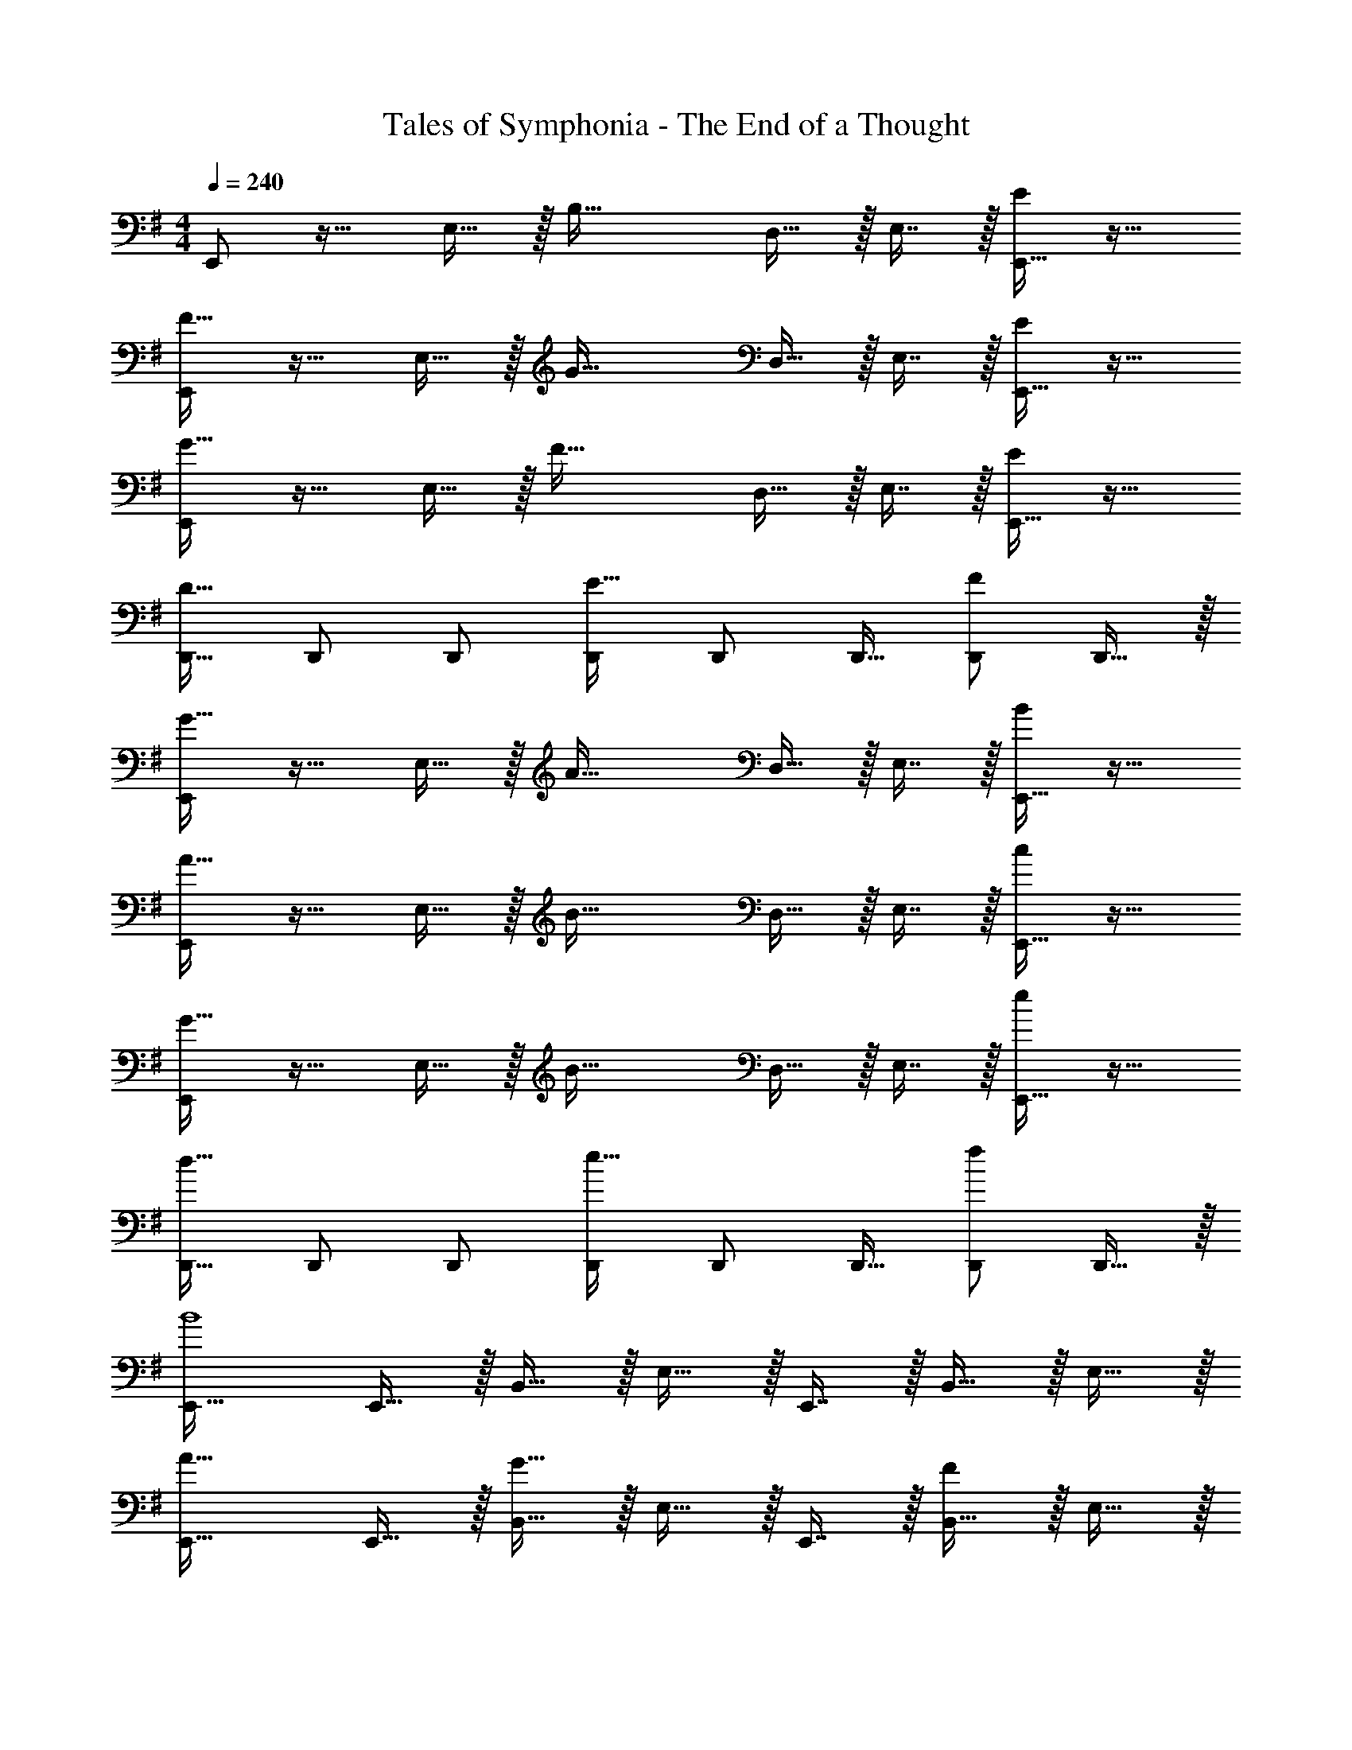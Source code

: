 X: 1
T: Tales of Symphonia - The End of a Thought
Z: ABC Generated by Starbound Composer
L: 1/4
M: 4/4
Q: 1/4=240
K: G
E,,/ z17/32 E,15/32 z/32 [z/B,47/32] D,15/32 z/32 E,7/16 z/32 [E,,15/32E] z17/32 
[E,,/F49/32] z17/32 E,15/32 z/32 [z/G47/32] D,15/32 z/32 E,7/16 z/32 [E,,15/32E] z17/32 
[E,,/G49/32] z17/32 E,15/32 z/32 [z/F47/32] D,15/32 z/32 E,7/16 z/32 [E,,15/32E] z17/32 
[D,,17/32D49/32] D,,/ D,,/ [D,,/E47/32] D,,/ D,,15/32 [D,,/F] D,,15/32 z/32 
[E,,/G49/32] z17/32 E,15/32 z/32 [z/A47/32] D,15/32 z/32 E,7/16 z/32 [E,,15/32B] z17/32 
[E,,/A49/32] z17/32 E,15/32 z/32 [z/B47/32] D,15/32 z/32 E,7/16 z/32 [E,,15/32c] z17/32 
[E,,/G49/32] z17/32 E,15/32 z/32 [z/B47/32] D,15/32 z/32 E,7/16 z/32 [E,,15/32e] z17/32 
[D,,17/32d49/32] D,,/ D,,/ [D,,/e47/32] D,,/ D,,15/32 [D,,/f] D,,15/32 z/32 
[E,,33/32B4] E,,15/32 z/32 B,,15/32 z/32 E,15/32 z/32 E,,7/16 z/32 B,,15/32 z/32 E,15/32 z/32 
[E,,33/32A49/32] E,,15/32 z/32 [B,,15/32G47/32] z/32 E,15/32 z/32 E,,7/16 z/32 [B,,15/32F] z/32 E,15/32 z/32 
[E,,33/32G49/32] E,,15/32 z/32 [B,,15/32A47/32] z/32 E,15/32 z/32 E,,7/16 z/32 [B,,15/32B] z/32 E,15/32 z/32 
[D,49/32A65/32] [z/A,,47/32] [z31/32F63/32] F,, 
[E/E,,33/32] z/32 F15/32 z/32 [G15/32E,,15/32] z/32 [e15/32B,,15/32] z/32 [d15/32E,15/32] z/32 [c7/16E,,7/16] z/32 [B15/32B,,15/32] z/32 [A15/32E,15/32] z/32 
[B/E,,33/32] z/32 c15/32 z/32 [d15/32E,,15/32] z/32 [g15/32B,,15/32] z/32 [f15/32E,15/32] z/32 [e7/16E,,7/16] z/32 [d15/32B,,15/32] z/32 [e15/32E,15/32] z/32 
[E,,33/32f49/32] E,,15/32 z/32 [B,,15/32g47/32] z/32 E,15/32 z/32 E,,7/16 z/32 [B,,15/32a] z/32 E,15/32 z/32 
[z17/32a9/16A,,49/32] [z/e151/288] [z/c83/160] [z/e83/160E,47/32] [z7/32A83/160] 
Q: 1/4=238
z9/32 [z7/32c49/96] 
Q: 1/4=237
z/4 [z/4e15/28A,,] 
Q: 1/4=236
z/4 [z/4a/] 
Q: 1/4=235
z/4 
Q: 1/4=240
[z17/32a9/16E,,33/32] B/ [E,,15/32B83/160] z/32 [B,,15/32e83/160] z/32 [E,15/32B83/160] z/32 [E,,7/16d49/96] z/32 [B,,15/32e15/28] z/32 [E,15/32B17/32] z/32 
[a33/32E,,33/32] [E,,15/32b] z/32 B,,15/32 z/32 [c15/32E,15/32] z/32 [E,,7/16a15/16] z/32 B,,15/32 z/32 [e15/32E,15/32] z/32 
[E,,33/32f49/32] E,,15/32 z/32 [B,,15/32g47/32] z/32 E,15/32 z/32 E,,7/16 z/32 [B,,15/32e] z/32 E,15/32 z/32 
[f49/32D,49/32] [d47/32A,,47/32] [AF,,] 
[B/E,,33/32] z/32 c15/32 z/32 [B15/32E,,15/32] z/32 [d15/32B,,15/32] z/32 [B15/32E,15/32] z/32 [c7/16E,,7/16] z/32 [B15/32B,,15/32] z/32 [e15/32E,15/32] z/32 
[B/E,,33/32] z/32 c15/32 z/32 [d15/32E,,15/32] z/32 [e15/32B,,15/32] z/32 [g15/32E,15/32] z/32 [f7/16E,,7/16] z/32 [g15/32B,,15/32] z/32 [a15/32E,15/32] z/32 
[E,,33/32e49/32] E,,15/32 z/32 [B,,15/32f47/32] z/32 E,15/32 z/32 E,,7/16 z/32 [B,,15/32g] z/32 E,15/32 z/32 
[A,,49/32a65/32] [z/E,47/32] [z31/32c63/32] A,, 
[C,33/32E4] B,,15/32 z/32 [z23/32C,31/32] 
Q: 1/4=238
z9/32 [z7/32B,,7/16] 
Q: 1/4=237
z/4 [z/4C,15/32] 
Q: 1/4=236
z/4 [z/4B,,15/32] 
Q: 1/4=235
z/4 
Q: 1/4=240
[C,33/32F49/32] B,,15/32 z/32 [C,31/32G47/32] z/32 B,,7/16 z/32 [C,15/32B] z/32 B,,15/32 z/32 
[D,,/A49/32] z17/32 D,15/32 z/32 [z/d47/32] C,15/32 z/32 D,7/16 z/32 c 
[E,,/B4] z/32 E,15/32 z17/32 E,,15/32 z/32 E,15/32 z/ D,15/32 z/32 E,15/32 z/32 
[C,33/32e4] B,,15/32 z/32 [z23/32C,31/32] 
Q: 1/4=238
z9/32 [z7/32B,,7/16] 
Q: 1/4=237
z/4 [z/4C,15/32] 
Q: 1/4=236
z/4 [z/4B,,15/32] 
Q: 1/4=235
z/4 
Q: 1/4=240
[A,,17/32B33/32] A,,15/32 z/32 [A,15/32d] z17/32 [z7/32E,15/32c31/32] 
Q: 1/4=238
z/4 
Q: 1/4=237
z/32 [z7/32A,7/16] 
Q: 1/4=235
z/4 
Q: 1/4=234
[z/4A] 
Q: 1/4=233
z/4 
Q: 1/4=232
z/4 
Q: 1/4=230
z/4 
[z/4D,,/B4] 
Q: 1/4=240
z25/32 D,15/32 z17/32 A,,15/32 z/32 E,7/16 z33/32 
[D,/A49/32] z17/32 D,15/32 z/32 [z/G47/32] C,15/32 z/32 D,7/16 z/32 F 
[C,33/32E4] B,,15/32 z/32 [z23/32C,31/32] 
Q: 1/4=238
z9/32 [z7/32B,,7/16] 
Q: 1/4=237
z/4 [z/4C,15/32] 
Q: 1/4=236
z/4 [z/4B,,15/32] 
Q: 1/4=235
z/4 
Q: 1/4=240
[C,33/32F49/32] B,,15/32 z/32 [C,31/32G47/32] z/32 B,,7/16 z/32 [C,15/32B] z/32 B,,15/32 z/32 
[D,,/A49/32] z17/32 D,15/32 z/32 [z/d47/32] C,15/32 z/32 D,7/16 z/32 c 
[E,,/B4] z/32 E,15/32 z17/32 E,,15/32 z/32 E,15/32 z/ D,15/32 z/32 E,15/32 z/32 
[C,33/32e4] B,,15/32 z/32 [z23/32C,31/32] 
Q: 1/4=238
z9/32 [z7/32B,,7/16] 
Q: 1/4=237
z/4 [z/4C,15/32] 
Q: 1/4=236
z/4 [z/4B,,15/32] 
Q: 1/4=235
z/4 
Q: 1/4=240
[A,,17/32B33/32] A,,15/32 z/32 [A,15/32d] z17/32 [z7/32E,15/32c31/32] 
Q: 1/4=238
z/4 
Q: 1/4=237
z/32 [z7/32A,7/16] 
Q: 1/4=235
z/4 
Q: 1/4=234
[z/4A] 
Q: 1/4=233
z/4 
Q: 1/4=232
z/4 
Q: 1/4=230
z/4 
[z/4D,,/B4] 
Q: 1/4=240
z25/32 D,15/32 z17/32 A,,15/32 z/32 E,7/16 z33/32 
[D,/A49/32] z17/32 D,15/32 z/32 [z/G47/32] C,15/32 z/32 D,7/16 z/32 F 
[E,,33/32E,8B,8] E,,/ E,,/ [z7/32E,,15/32] 
Q: 1/4=238
z9/32 [z7/32D,,7/16] 
Q: 1/4=237
z/4 [z/4E,,15/32] 
Q: 1/4=236
z/4 [z/4B,,15/32] 
Q: 1/4=235
z/4 
Q: 1/4=240
E,,33/32 E,,/ E,,/ [z7/32E,,15/32] 
Q: 1/4=238
z9/32 [z7/32D,,7/16] 
Q: 1/4=237
z/4 [z/4E,,15/32] 
Q: 1/4=236
z/4 [z/4B,,15/32] 
Q: 1/4=235
z/4 
Q: 1/4=240
[E,,33/32E,4B,4] E,,/ E,,/ [z7/32E,,15/32] 
Q: 1/4=238
z9/32 [z7/32D,,7/16] 
Q: 1/4=237
z/4 [z/4E,,15/32] 
Q: 1/4=236
z/4 [z/4B,,15/32] 
Q: 1/4=235
z/4 
Q: 1/4=240
[D,49/32A,4] A,,47/32 F,, 
[E,,33/32E,8B,8] E,,/ E,,/ [z7/32E,,15/32] 
Q: 1/4=238
z9/32 [z7/32D,,7/16] 
Q: 1/4=237
z/4 [z/4E,,15/32] 
Q: 1/4=236
z/4 [z/4B,,15/32] 
Q: 1/4=235
z/4 
Q: 1/4=240
E,,33/32 E,,/ E,,/ [z7/32E,,15/32] 
Q: 1/4=238
z9/32 [z7/32D,,7/16] 
Q: 1/4=237
z/4 [z/4E,,15/32] 
Q: 1/4=236
z/4 [z/4B,,15/32] 
Q: 1/4=235
z/4 
Q: 1/4=240
[E,,33/32E,4B,4] E,,/ E,,/ [z7/32E,,15/32] 
Q: 1/4=238
z9/32 [z7/32D,,7/16] 
Q: 1/4=237
z/4 [z/4E,,15/32] 
Q: 1/4=236
z/4 [z/4B,,15/32] 
Q: 1/4=235
z/4 
Q: 1/4=240
[D,49/32A,4] A,,47/32 F,, 
M: 6/4
[E7/10G7/10B7/10E,,6E,6] [E23/35G23/35B23/35] [E151/224G151/224B151/224] [E21/32G21/32B21/32] [E75/112G75/112B75/112] [E151/224G151/224B151/224] 
[E31/32G31/32B31/32] z [E7/10G7/10B7/10F,,65/32F,65/32] [E23/35G23/35B23/35] [E151/224G151/224B151/224] 
[E21/32G21/32B21/32G,,2G,2] [E75/112G75/112B75/112] [E151/224G151/224B151/224] [E31/32G31/32B31/32B,,63/32B,63/32] z [E7/10A7/10c7/10A,,65/32A,65/32] 
[E23/35A23/35c23/35] [E151/224A151/224c151/224] [E21/32A21/32c21/32D,2D2] [E75/112A75/112c75/112] [E151/224A151/224c151/224] [E31/32A31/32c31/32C,63/32C63/32] z 
[E7/10G7/10B7/10B,,6B,6] [E23/35G23/35B23/35] [E151/224G151/224B151/224] [E21/32G21/32B21/32] [E75/112G75/112B75/112] [E151/224G151/224B151/224] 
[E31/32G31/32B31/32] z [E7/10G7/10B7/10E,129/32] [E23/35G23/35B23/35] [E151/224G151/224B151/224] 
[E21/32G21/32B21/32] [E75/112G75/112B75/112] [E151/224G151/224B151/224] [E31/32G31/32B31/32B,,63/32B,63/32] z [E7/10G7/10B7/10D,65/32D65/32] 
[E23/35G23/35B23/35] [E151/224G151/224B151/224] [E21/32G21/32B21/32C,2C2] [E75/112G75/112B75/112] [E151/224G151/224B151/224] [E31/32G31/32B31/32A,,63/32A,63/32] z 
[E7/10G7/10B7/10B,,6B,6] [E23/35G23/35B23/35] [E151/224G151/224B151/224] [E21/32G21/32B21/32] [E75/112G75/112B75/112] [E151/224G151/224B151/224] 
[E31/32G31/32B31/32] z [F7/10A7/10d7/10A,,65/32A,65/32] [F23/35A23/35d23/35] [F151/224A151/224d151/224] 
[F21/32A21/32d21/32G,,2G,2] [F75/112A75/112d75/112] [F151/224A151/224d151/224] [F31/32A31/32d31/32F,,63/32F,63/32] z [E7/10G7/10B7/10E,,6E,6] 
[E23/35G23/35B23/35] [E151/224G151/224B151/224] [E21/32G21/32B21/32] [E75/112G75/112B75/112] [E151/224G151/224B151/224] [E31/32G31/32B31/32] z 
[E7/10G7/10B7/10F,,65/32F,65/32] [E23/35G23/35B23/35] [E151/224G151/224B151/224] [E21/32G21/32B21/32G,,2G,2] [E75/112G75/112B75/112] [E151/224G151/224B151/224] 
[E31/32G31/32B31/32B,,63/32B,63/32] z [E7/10A7/10c7/10A,,65/32A,65/32] [E23/35A23/35c23/35] [E151/224A151/224c151/224] 
[E21/32A21/32c21/32D,2D2] [E75/112A75/112c75/112] [E151/224A151/224c151/224] [E31/32A31/32c31/32C,63/32C63/32] z [E7/10G7/10B7/10B,,6B,6] 
[E23/35G23/35B23/35] [E151/224G151/224B151/224] [E21/32G21/32B21/32] [E75/112G75/112B75/112] [E151/224G151/224B151/224] [E31/32G31/32B31/32] z 
[E7/10G7/10B7/10E,129/32] [E23/35G23/35B23/35] [E151/224G151/224B151/224] [E21/32G21/32B21/32] [E75/112G75/112B75/112] [E151/224G151/224B151/224] 
[E31/32G31/32B31/32B,,63/32B,63/32] z [E7/10G7/10B7/10D,65/32D65/32] [E23/35G23/35B23/35] [E151/224G151/224B151/224] 
[E21/32G21/32B21/32C,2C2] [E75/112G75/112B75/112] [E151/224G151/224B151/224] [E31/32G31/32B31/32A,,63/32A,63/32] z [E7/10G7/10B7/10B,,6B,6] 
[E23/35G23/35B23/35] [E151/224G151/224B151/224] [E21/32G21/32B21/32] [E75/112G75/112B75/112] [E151/224G151/224B151/224] [E31/32G31/32B31/32] z 
[E7/10G7/10B7/10G,65/32] [E23/35G23/35B23/35] [E151/224G151/224B151/224] [E21/32G21/32B21/32F,2F2] [E75/112G75/112B75/112] [E151/224G151/224B151/224] 
[E31/32G31/32B31/32D,63/32D63/32] z [E7/10G7/10c7/10C,6C6] [E23/35G23/35c23/35] [E151/224G151/224c151/224] 
[E21/32G21/32c21/32] [E75/112G75/112c75/112] [E151/224G151/224c151/224] [E31/32G31/32c31/32] z [E7/10G7/10c7/10B,,65/32B,65/32] 
[E23/35G23/35c23/35] [E151/224G151/224c151/224] [E21/32G21/32c21/32A,,2A,2] [E75/112G75/112c75/112] [E151/224G151/224c151/224] [E31/32G31/32c31/32G,,63/32G,63/32] z 
[E7/10A7/10c7/10A,,6A,6] [E23/35A23/35c23/35] [E151/224A151/224c151/224] [E21/32A21/32c21/32] [E75/112A75/112c75/112] [E151/224A151/224c151/224] 
[E31/32A31/32c31/32] z [F7/10A7/10d7/10F,,65/32F,65/32] [F23/35A23/35d23/35] [F151/224A151/224d151/224] 
[F21/32A21/32d21/32G,,2G,2] [F75/112A75/112d75/112] [F151/224A151/224d151/224] [F31/32A31/32d31/32A,,63/32A,63/32] z [E7/10G7/10c7/10E,,129/32E,129/32] 
[E23/35G23/35c23/35] [E151/224G151/224c151/224] [E21/32G21/32c21/32] [E75/112G75/112c75/112] [E151/224G151/224c151/224] [E31/32G31/32c31/32B,,63/32B,63/32] z 
[G7/10B7/10d7/10G,,129/32G,129/32] [G23/35B23/35d23/35] [G151/224B151/224d151/224] [G21/32B21/32d21/32] [G75/112B75/112d75/112] [G151/224B151/224d151/224] 
[G31/32B31/32d31/32D,63/32D63/32] z [E7/10A7/10c7/10E,65/32] [E23/35A23/35c23/35] [E151/224A151/224c151/224] 
[E21/32A21/32c21/32F,2F2] [E75/112A75/112c75/112] [E151/224A151/224c151/224] [E31/32A31/32c31/32G,63/32G63/32] z [F7/10B7/10^d7/10F,129/32] 
[F23/35B23/35d23/35] [F151/224B151/224d151/224] [F21/32B21/32d21/32] [F75/112B75/112d75/112] [F151/224B151/224d151/224] [F31/32B31/32d31/32B,,63/32B,63/32] z 
[E7/10G7/10c7/10C,6C6] [E23/35G23/35c23/35] [E151/224G151/224c151/224] [E21/32G21/32c21/32] [E75/112G75/112c75/112] [E151/224G151/224c151/224] 
[E31/32G31/32c31/32] z [E7/10G7/10c7/10B,,65/32B,65/32] [E23/35G23/35c23/35] [E151/224G151/224c151/224] 
[E21/32G21/32c21/32A,,2A,2] [E75/112G75/112c75/112] [E151/224G151/224c151/224] [E31/32G31/32c31/32G,,63/32G,63/32] z [E7/10A7/10c7/10A,,6A,6] 
[E23/35A23/35c23/35] [E151/224A151/224c151/224] [E21/32A21/32c21/32] [E75/112A75/112c75/112] [E151/224A151/224c151/224] [E31/32A31/32c31/32] z 
[F7/10A7/10=d7/10F,,65/32F,65/32] [F23/35A23/35d23/35] [F151/224A151/224d151/224] [F21/32A21/32d21/32G,,2G,2] [F75/112A75/112d75/112] [F151/224A151/224d151/224] 
[F31/32A31/32d31/32A,,63/32A,63/32] z [E7/10G7/10c7/10E,,129/32E,129/32] [E23/35G23/35c23/35] [E151/224G151/224c151/224] 
[E21/32G21/32c21/32] [E75/112G75/112c75/112] [E151/224G151/224c151/224] [E31/32G31/32c31/32B,,63/32B,63/32] z [G7/10B7/10d7/10G,,129/32G,129/32] 
[G23/35B23/35d23/35] [G151/224B151/224d151/224] [G21/32B21/32d21/32] [G75/112B75/112d75/112] [G151/224B151/224d151/224] [G31/32B31/32d31/32D,63/32D63/32] z 
[E7/10A7/10c7/10E,65/32] [E23/35A23/35c23/35] [E151/224A151/224c151/224] [E21/32A21/32c21/32F,2F2] [E75/112A75/112c75/112] [E151/224A151/224c151/224] 
[E31/32A31/32c31/32G,63/32G63/32] z [F7/10B7/10^d7/10F,129/32] [F23/35B23/35d23/35] [F151/224B151/224d151/224] 
[F21/32B21/32d21/32] [F75/112B75/112d75/112] [z/28F151/224B151/224d151/224] 
Q: 1/4=238
z143/224 [z33/224F31/32B31/32d31/32B,,63/32B,63/32] 
Q: 1/4=237
z11/14 
Q: 1/4=236
z11/14 
Q: 1/4=235
z/4 
M: 4/4
M: 4/4
[E,,33/32E,8B,8] 
E,,/ E,,/ [z7/32E,,15/32] 
Q: 1/4=238
z9/32 [z7/32D,,7/16] 
Q: 1/4=237
z/4 [z/4E,,15/32] 
Q: 1/4=236
z/4 [z/4B,,15/32] 
Q: 1/4=235
z/4 
Q: 1/4=240
E,,33/32 
E,,/ E,,/ [z7/32E,,15/32] 
Q: 1/4=238
z9/32 [z7/32D,,7/16] 
Q: 1/4=237
z/4 [z/4E,,15/32] 
Q: 1/4=236
z/4 [z/4B,,15/32] 
Q: 1/4=235
z/4 
Q: 1/4=240
[E,,33/32E,4B,4] 
E,,/ E,,/ [z7/32E,,15/32] 
Q: 1/4=238
z9/32 [z7/32D,,7/16] 
Q: 1/4=237
z/4 [z/4E,,15/32] 
Q: 1/4=236
z/4 [z/4B,,15/32] 
Q: 1/4=235
z/4 
Q: 1/4=240
[D,49/32A,4] 
A,,47/32 F,, [E,,33/32E,8B,8] E,,/ 
E,,/ [z7/32E,,15/32] 
Q: 1/4=238
z/4 
Q: 1/4=237
z/32 [z7/32D,,7/16] 
Q: 1/4=235
z/4 
Q: 1/4=234
[z/4E,,15/32] 
Q: 1/4=233
z/4 
Q: 1/4=232
[z/4B,,15/32] 
Q: 1/4=230
z/4 [z/4E,,33/32] 
Q: 1/4=240
z25/32 E,,/ 
E,,/ E,,15/32 z/32 D,,7/16 z/32 E,,15/32 z/32 B,,15/32 z/32 [E,,33/32E,4B,4] E,,/ 
E,,/ E,,15/32 z/32 D,,7/16 z/32 E,,15/32 z/32 B,,15/32 z/32 [D,49/32A,4] 
A,,47/32 F,, E,,/ z17/32 E,15/32 z/32 
[z/B,47/32] D,15/32 z/32 E,7/16 z/32 [E,,15/32E] z17/32 [E,,/F49/32] z17/32 E,15/32 z/32 
[z/G47/32] D,15/32 z/32 E,7/16 z/32 [E,,15/32E] z17/32 [E,,/G49/32] z17/32 E,15/32 z/32 
[z/F47/32] D,15/32 z/32 E,7/16 z/32 [E,,15/32E] z17/32 [D,,17/32D49/32] D,,/ D,,/ 
[D,,/E47/32] D,,/ D,,15/32 [D,,/F] D,,15/32 z/32 [E,,/G49/32] z17/32 E,15/32 z/32 
[z/A47/32] D,15/32 z/32 E,7/16 z/32 [E,,15/32B] z17/32 [E,,/A49/32] z17/32 E,15/32 z/32 
[z/B47/32] D,15/32 z/32 E,7/16 z/32 [E,,15/32c] z17/32 [E,,/G49/32] z17/32 E,15/32 z/32 
[z/B47/32] D,15/32 z/32 E,7/16 z/32 [E,,15/32e] z17/32 [D,,17/32=d49/32] D,,/ D,,/ 
[D,,/e47/32] D,,/ D,,15/32 [D,,/f] D,,15/32 z/32 [E,,33/32B4] E,,15/32 z/32 
B,,15/32 z/32 E,15/32 z/32 E,,7/16 z/32 B,,15/32 z/32 E,15/32 z/32 [E,,33/32A49/32] E,,15/32 z/32 
[B,,15/32G47/32] z/32 E,15/32 z/32 E,,7/16 z/32 [B,,15/32F] z/32 E,15/32 z/32 [E,,33/32G49/32] E,,15/32 z/32 
[B,,15/32A47/32] z/32 E,15/32 z/32 E,,7/16 z/32 [B,,15/32B] z/32 E,15/32 z/32 [D,49/32A65/32] 
[z/A,,47/32] [z31/32F63/32] F,, [E/E,,33/32] z/32 F15/32 z/32 [G15/32E,,15/32] z/32 
[e15/32B,,15/32] z/32 [d15/32E,15/32] z/32 [c7/16E,,7/16] z/32 [B15/32B,,15/32] z/32 [A15/32E,15/32] z/32 [B/E,,33/32] z/32 c15/32 z/32 [d15/32E,,15/32] z/32 
[g15/32B,,15/32] z/32 [f15/32E,15/32] z/32 [e7/16E,,7/16] z/32 [d15/32B,,15/32] z/32 [e15/32E,15/32] z/32 [E,,33/32f49/32] E,,15/32 z/32 
[B,,15/32g47/32] z/32 E,15/32 z/32 E,,7/16 z/32 [B,,15/32a] z/32 E,15/32 z/32 [z17/32a9/16A,,49/32] [z/e151/288] [z/c83/160] 
[z/e83/160E,47/32] [z7/32A83/160] 
Q: 1/4=238
z9/32 [z7/32c49/96] 
Q: 1/4=237
z/4 [z/4e15/28A,,] 
Q: 1/4=236
z/4 [z/4a/] 
Q: 1/4=235
z/4 
Q: 1/4=240
[z17/32a9/16E,,33/32] B/ [E,,15/32B83/160] z/32 
[B,,15/32e83/160] z/32 [E,15/32B83/160] z/32 [E,,7/16d49/96] z/32 [B,,15/32e15/28] z/32 [E,15/32B17/32] z/32 [a33/32E,,33/32] [E,,15/32b] z/32 
B,,15/32 z/32 [c15/32E,15/32] z/32 [E,,7/16a15/16] z/32 B,,15/32 z/32 [e15/32E,15/32] z/32 [E,,33/32f49/32] E,,15/32 z/32 
[B,,15/32g47/32] z/32 E,15/32 z/32 E,,7/16 z/32 [B,,15/32e] z/32 E,15/32 z/32 [f49/32D,49/32] 
[d47/32A,,47/32] [AF,,] [B/E,,33/32] z/32 c15/32 z/32 [B15/32E,,15/32] z/32 
[d15/32B,,15/32] z/32 [B15/32E,15/32] z/32 [c7/16E,,7/16] z/32 [B15/32B,,15/32] z/32 [e15/32E,15/32] z/32 [B/E,,33/32] z/32 c15/32 z/32 [d15/32E,,15/32] z/32 
[e15/32B,,15/32] z/32 [g15/32E,15/32] z/32 [f7/16E,,7/16] z/32 [g15/32B,,15/32] z/32 [a15/32E,15/32] z/32 [E,,33/32e49/32] E,,15/32 z/32 
[B,,15/32f47/32] z/32 E,15/32 z/32 E,,7/16 z/32 [B,,15/32g] z/32 E,15/32 z/32 [A,,49/32a65/32] 
[z/E,47/32] [z31/32c63/32] A,, [C,33/32E4] B,,15/32 z/32 
[z23/32C,31/32] 
Q: 1/4=238
z9/32 [z7/32B,,7/16] 
Q: 1/4=237
z/4 [z/4C,15/32] 
Q: 1/4=236
z/4 [z/4B,,15/32] 
Q: 1/4=235
z/4 
Q: 1/4=240
[C,33/32F49/32] B,,15/32 z/32 
[C,31/32G47/32] z/32 B,,7/16 z/32 [C,15/32B] z/32 B,,15/32 z/32 [D,,/A49/32] z17/32 D,15/32 z/32 
[z/d47/32] C,15/32 z/32 D,7/16 z/32 c [E,,/B4] z/32 E,15/32 z17/32 
E,,15/32 z/32 E,15/32 z/ D,15/32 z/32 E,15/32 z/32 [C,33/32e4] B,,15/32 z/32 
[z23/32C,31/32] 
Q: 1/4=238
z9/32 [z7/32B,,7/16] 
Q: 1/4=237
z/4 [z/4C,15/32] 
Q: 1/4=236
z/4 [z/4B,,15/32] 
Q: 1/4=235
z/4 
Q: 1/4=240
[A,,17/32B33/32] A,,15/32 z/32 [A,15/32d] z17/32 
[z7/32E,15/32c31/32] 
Q: 1/4=238
z/4 
Q: 1/4=237
z/32 [z7/32A,7/16] 
Q: 1/4=235
z/4 
Q: 1/4=234
[z/4A] 
Q: 1/4=233
z/4 
Q: 1/4=232
z/4 
Q: 1/4=230
z/4 [z/4D,,/B4] 
Q: 1/4=240
z25/32 D,15/32 z17/32 
A,,15/32 z/32 E,7/16 z33/32 [D,/A49/32] z17/32 D,15/32 z/32 [z/G47/32] 
C,15/32 z/32 D,7/16 z/32 F [C,33/32E4] B,,15/32 z/32 [z23/32C,31/32] 
Q: 1/4=238
z9/32 [z7/32B,,7/16] 
Q: 1/4=237
z/4 [z/4C,15/32] 
Q: 1/4=236
z/4 [z/4B,,15/32] 
Q: 1/4=235
z/4 
Q: 1/4=240
[C,33/32F49/32] B,,15/32 z/32 [C,31/32G47/32] z/32 
B,,7/16 z/32 [C,15/32B] z/32 B,,15/32 z/32 [D,,/A49/32] z17/32 D,15/32 z/32 [z/d47/32] C,15/32 z/32 
D,7/16 z/32 c [E,,/B4] z/32 E,15/32 z17/32 E,,15/32 z/32 E,15/32 z/ 
D,15/32 z/32 E,15/32 z/32 [C,33/32e4] B,,15/32 z/32 [z23/32C,31/32] 
Q: 1/4=238
z9/32 [z7/32B,,7/16] 
Q: 1/4=237
z/4 
[z/4C,15/32] 
Q: 1/4=236
z/4 [z/4B,,15/32] 
Q: 1/4=235
z/4 
Q: 1/4=240
[A,,17/32B33/32] A,,15/32 z/32 [A,15/32d] z17/32 [z7/32E,15/32c31/32] 
Q: 1/4=238
z/4 
Q: 1/4=237
z/32 [z7/32A,7/16] 
Q: 1/4=235
z/4 
Q: 1/4=234
[z/4A] 
Q: 1/4=233
z/4 
Q: 1/4=232
z/4 
Q: 1/4=230
z/4 [z/4D,,/B4] 
Q: 1/4=240
z25/32 D,15/32 z17/32 A,,15/32 z/32 E,7/16 z33/32 
[D,/A49/32] z17/32 D,15/32 z/32 [z/G47/32] C,15/32 z/32 D,7/16 z/32 F 
[E,,33/32E,8B,8] E,,/ E,,/ [z7/32E,,15/32] 
Q: 1/4=238
z9/32 [z7/32D,,7/16] 
Q: 1/4=237
z/4 [z/4E,,15/32] 
Q: 1/4=236
z/4 [z/4B,,15/32] 
Q: 1/4=235
z/4 
Q: 1/4=240
E,,33/32 E,,/ E,,/ [z7/32E,,15/32] 
Q: 1/4=238
z9/32 [z7/32D,,7/16] 
Q: 1/4=237
z/4 [z/4E,,15/32] 
Q: 1/4=236
z/4 [z/4B,,15/32] 
Q: 1/4=235
z/4 
Q: 1/4=240
[E,,33/32E,4B,4] E,,/ E,,/ [z7/32E,,15/32] 
Q: 1/4=238
z9/32 [z7/32D,,7/16] 
Q: 1/4=237
z/4 [z/4E,,15/32] 
Q: 1/4=236
z/4 [z/4B,,15/32] 
Q: 1/4=235
z/4 
Q: 1/4=240
[D,49/32A,4] A,,47/32 F,, 
[E,,33/32E,8B,8] E,,/ E,,/ [z7/32E,,15/32] 
Q: 1/4=238
z9/32 [z7/32D,,7/16] 
Q: 1/4=237
z/4 [z/4E,,15/32] 
Q: 1/4=236
z/4 [z/4B,,15/32] 
Q: 1/4=235
z/4 
Q: 1/4=240
E,,33/32 E,,/ E,,/ [z7/32E,,15/32] 
Q: 1/4=238
z9/32 [z7/32D,,7/16] 
Q: 1/4=237
z/4 [z/4E,,15/32] 
Q: 1/4=236
z/4 [z/4B,,15/32] 
Q: 1/4=235
z/4 
Q: 1/4=240
[E,,33/32E,4B,4] E,,/ E,,/ [z7/32E,,15/32] 
Q: 1/4=238
z9/32 [z7/32D,,7/16] 
Q: 1/4=237
z/4 [z/4E,,15/32] 
Q: 1/4=236
z/4 [z/4B,,15/32] 
Q: 1/4=235
z/4 
Q: 1/4=240
[D,49/32A,4] A,,47/32 F,, 
M: 6/4
[E7/10G7/10B7/10E,,6E,6] [E23/35G23/35B23/35] [E151/224G151/224B151/224] [E21/32G21/32B21/32] [E75/112G75/112B75/112] [E151/224G151/224B151/224] 
[E31/32G31/32B31/32] z [E7/10G7/10B7/10F,,65/32F,65/32] [E23/35G23/35B23/35] [E151/224G151/224B151/224] 
[E21/32G21/32B21/32G,,2G,2] [E75/112G75/112B75/112] [E151/224G151/224B151/224] [E31/32G31/32B31/32B,,63/32B,63/32] z [E7/10A7/10c7/10A,,65/32A,65/32] 
[E23/35A23/35c23/35] [E151/224A151/224c151/224] [E21/32A21/32c21/32D,2D2] [E75/112A75/112c75/112] [E151/224A151/224c151/224] [E31/32A31/32c31/32C,63/32C63/32] z 
[E7/10G7/10B7/10B,,6B,6] [E23/35G23/35B23/35] [E151/224G151/224B151/224] [E21/32G21/32B21/32] [E75/112G75/112B75/112] [E151/224G151/224B151/224] 
[E31/32G31/32B31/32] z [E7/10G7/10B7/10E,129/32] [E23/35G23/35B23/35] [E151/224G151/224B151/224] 
[E21/32G21/32B21/32] [E75/112G75/112B75/112] [E151/224G151/224B151/224] [E31/32G31/32B31/32B,,63/32B,63/32] z [E7/10G7/10B7/10D,65/32D65/32] 
[E23/35G23/35B23/35] [E151/224G151/224B151/224] [E21/32G21/32B21/32C,2C2] [E75/112G75/112B75/112] [E151/224G151/224B151/224] [E31/32G31/32B31/32A,,63/32A,63/32] z 
[E7/10G7/10B7/10B,,6B,6] [E23/35G23/35B23/35] [E151/224G151/224B151/224] [E21/32G21/32B21/32] [E75/112G75/112B75/112] [E151/224G151/224B151/224] 
[E31/32G31/32B31/32] z [F7/10A7/10d7/10A,,65/32A,65/32] [F23/35A23/35d23/35] [F151/224A151/224d151/224] 
[F21/32A21/32d21/32G,,2G,2] [F75/112A75/112d75/112] [F151/224A151/224d151/224] [F31/32A31/32d31/32F,,63/32F,63/32] z [E7/10G7/10B7/10E,,6E,6] 
[E23/35G23/35B23/35] [E151/224G151/224B151/224] [E21/32G21/32B21/32] [E75/112G75/112B75/112] [E151/224G151/224B151/224] [E31/32G31/32B31/32] z 
[E7/10G7/10B7/10F,,65/32F,65/32] [E23/35G23/35B23/35] [E151/224G151/224B151/224] [E21/32G21/32B21/32G,,2G,2] [E75/112G75/112B75/112] [E151/224G151/224B151/224] 
[E31/32G31/32B31/32B,,63/32B,63/32] z [E7/10A7/10c7/10A,,65/32A,65/32] [E23/35A23/35c23/35] [E151/224A151/224c151/224] 
[E21/32A21/32c21/32D,2D2] [E75/112A75/112c75/112] [E151/224A151/224c151/224] [E31/32A31/32c31/32C,63/32C63/32] z [E7/10G7/10B7/10B,,6B,6] 
[E23/35G23/35B23/35] [E151/224G151/224B151/224] [E21/32G21/32B21/32] [E75/112G75/112B75/112] [E151/224G151/224B151/224] [E31/32G31/32B31/32] z 
[E7/10G7/10B7/10E,129/32] [E23/35G23/35B23/35] [E151/224G151/224B151/224] [E21/32G21/32B21/32] [E75/112G75/112B75/112] [E151/224G151/224B151/224] 
[E31/32G31/32B31/32B,,63/32B,63/32] z [E7/10G7/10B7/10D,65/32D65/32] [E23/35G23/35B23/35] [E151/224G151/224B151/224] 
[E21/32G21/32B21/32C,2C2] [E75/112G75/112B75/112] [E151/224G151/224B151/224] [E31/32G31/32B31/32A,,63/32A,63/32] z [E7/10G7/10B7/10B,,6B,6] 
[E23/35G23/35B23/35] [E151/224G151/224B151/224] [E21/32G21/32B21/32] [E75/112G75/112B75/112] [E151/224G151/224B151/224] [E31/32G31/32B31/32] z 
[E7/10G7/10B7/10G,65/32] [E23/35G23/35B23/35] [E151/224G151/224B151/224] [E21/32G21/32B21/32F,2F2] [E75/112G75/112B75/112] [E151/224G151/224B151/224] 
[E31/32G31/32B31/32D,63/32D63/32] z [E7/10G7/10c7/10C,6C6] [E23/35G23/35c23/35] [E151/224G151/224c151/224] 
[E21/32G21/32c21/32] [E75/112G75/112c75/112] [E151/224G151/224c151/224] [E31/32G31/32c31/32] z [E7/10G7/10c7/10B,,65/32B,65/32] 
[E23/35G23/35c23/35] [E151/224G151/224c151/224] [E21/32G21/32c21/32A,,2A,2] [E75/112G75/112c75/112] [E151/224G151/224c151/224] [E31/32G31/32c31/32G,,63/32G,63/32] z 
[E7/10A7/10c7/10A,,6A,6] [E23/35A23/35c23/35] [E151/224A151/224c151/224] [E21/32A21/32c21/32] [E75/112A75/112c75/112] [E151/224A151/224c151/224] 
[E31/32A31/32c31/32] z [F7/10A7/10d7/10F,,65/32F,65/32] [F23/35A23/35d23/35] [F151/224A151/224d151/224] 
[F21/32A21/32d21/32G,,2G,2] [F75/112A75/112d75/112] [F151/224A151/224d151/224] [F31/32A31/32d31/32A,,63/32A,63/32] z [E7/10G7/10c7/10E,,129/32E,129/32] 
[E23/35G23/35c23/35] [E151/224G151/224c151/224] [E21/32G21/32c21/32] [E75/112G75/112c75/112] [E151/224G151/224c151/224] [E31/32G31/32c31/32B,,63/32B,63/32] z 
[G7/10B7/10d7/10G,,129/32G,129/32] [G23/35B23/35d23/35] [G151/224B151/224d151/224] [G21/32B21/32d21/32] [G75/112B75/112d75/112] [G151/224B151/224d151/224] 
[G31/32B31/32d31/32D,63/32D63/32] z [E7/10A7/10c7/10E,65/32] [E23/35A23/35c23/35] [E151/224A151/224c151/224] 
[E21/32A21/32c21/32F,2F2] [E75/112A75/112c75/112] [E151/224A151/224c151/224] [E31/32A31/32c31/32G,63/32G63/32] z [F7/10B7/10^d7/10F,129/32] 
[F23/35B23/35d23/35] [F151/224B151/224d151/224] [F21/32B21/32d21/32] [F75/112B75/112d75/112] [F151/224B151/224d151/224] [F31/32B31/32d31/32B,,63/32B,63/32] z 
[E7/10G7/10c7/10C,6C6] [E23/35G23/35c23/35] [E151/224G151/224c151/224] [E21/32G21/32c21/32] [E75/112G75/112c75/112] [E151/224G151/224c151/224] 
[E31/32G31/32c31/32] z [E7/10G7/10c7/10B,,65/32B,65/32] [E23/35G23/35c23/35] [E151/224G151/224c151/224] 
[E21/32G21/32c21/32A,,2A,2] [E75/112G75/112c75/112] [E151/224G151/224c151/224] [E31/32G31/32c31/32G,,63/32G,63/32] z [E7/10A7/10c7/10A,,6A,6] 
[E23/35A23/35c23/35] [E151/224A151/224c151/224] [E21/32A21/32c21/32] [E75/112A75/112c75/112] [E151/224A151/224c151/224] [E31/32A31/32c31/32] z 
[F7/10A7/10=d7/10F,,65/32F,65/32] [F23/35A23/35d23/35] [F151/224A151/224d151/224] [F21/32A21/32d21/32G,,2G,2] [F75/112A75/112d75/112] [F151/224A151/224d151/224] 
[F31/32A31/32d31/32A,,63/32A,63/32] z [E7/10G7/10c7/10E,,129/32E,129/32] [E23/35G23/35c23/35] [E151/224G151/224c151/224] 
[E21/32G21/32c21/32] [E75/112G75/112c75/112] [E151/224G151/224c151/224] [E31/32G31/32c31/32B,,63/32B,63/32] z [G7/10B7/10d7/10G,,129/32G,129/32] 
[G23/35B23/35d23/35] [G151/224B151/224d151/224] [G21/32B21/32d21/32] [G75/112B75/112d75/112] [G151/224B151/224d151/224] [G31/32B31/32d31/32D,63/32D63/32] z 
[E7/10A7/10c7/10E,65/32] [E23/35A23/35c23/35] [E151/224A151/224c151/224] [E21/32A21/32c21/32F,2F2] [E75/112A75/112c75/112] [E151/224A151/224c151/224] 
[E31/32A31/32c31/32G,63/32G63/32] z [F7/10B7/10^d7/10F,129/32] [F23/35B23/35d23/35] [F151/224B151/224d151/224] 
[F21/32B21/32d21/32] [F75/112B75/112d75/112] [z/28F151/224B151/224d151/224] 
Q: 1/4=238
z143/224 [z33/224F31/32B31/32d31/32B,,63/32B,63/32] 
Q: 1/4=237
z11/14 
Q: 1/4=236
z11/14 
Q: 1/4=235
z/4 
M: 4/4
M: 4/4
[E,,33/32E,8B,8] 
E,,/ E,,/ [z7/32E,,15/32] 
Q: 1/4=238
z9/32 [z7/32D,,7/16] 
Q: 1/4=237
z/4 [z/4E,,15/32] 
Q: 1/4=236
z/4 [z/4B,,15/32] 
Q: 1/4=235
z/4 
Q: 1/4=240
E,,33/32 
E,,/ E,,/ [z7/32E,,15/32] 
Q: 1/4=238
z9/32 [z7/32D,,7/16] 
Q: 1/4=237
z/4 [z/4E,,15/32] 
Q: 1/4=236
z/4 [z/4B,,15/32] 
Q: 1/4=235
z/4 
Q: 1/4=240
[E,,33/32E,4B,4] 
E,,/ E,,/ [z7/32E,,15/32] 
Q: 1/4=238
z9/32 [z7/32D,,7/16] 
Q: 1/4=237
z/4 [z/4E,,15/32] 
Q: 1/4=236
z/4 [z/4B,,15/32] 
Q: 1/4=235
z/4 
Q: 1/4=240
[D,49/32A,4] 
A,,47/32 F,, [E,,33/32E,8B,8] E,,/ 
E,,/ [z7/32E,,15/32] 
Q: 1/4=238
z/4 
Q: 1/4=237
z/32 [z7/32D,,7/16] 
Q: 1/4=235
z/4 
Q: 1/4=234
[z/4E,,15/32] 
Q: 1/4=233
z/4 
Q: 1/4=232
[z/4B,,15/32] 
Q: 1/4=230
z/4 [z/4E,,33/32] 
Q: 1/4=240
z25/32 E,,/ 
E,,/ E,,15/32 z/32 D,,7/16 z/32 E,,15/32 z/32 B,,15/32 z/32 [E,,33/32E,4B,4] E,,/ 
E,,/ E,,15/32 z/32 D,,7/16 z/32 E,,15/32 z/32 B,,15/32 z/32 [D,49/32A,4] 
A,,47/32 F,, 
